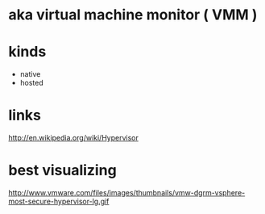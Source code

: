 * aka virtual machine monitor ( VMM )

* kinds

- native
- hosted

* links

http://en.wikipedia.org/wiki/Hypervisor

* best visualizing

http://www.vmware.com/files/images/thumbnails/vmw-dgrm-vsphere-most-secure-hypervisor-lg.gif

